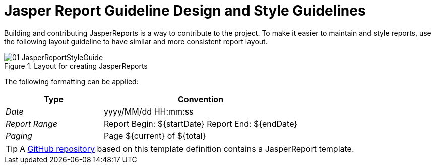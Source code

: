 
// Allow image rendering
:imagesdir: ../../images

= Jasper Report Guideline Design and Style Guidelines

Building and contributing JasperReports is a way to contribute to the project.
To make it easier to maintain and style reports, use the following layout guideline to have similar and more consistent report layout.

.Layout for creating JasperReports
image::reporting/01_JasperReportStyleGuide.png[]

The following formatting can be applied:

[,options="header", cols="5,10"]
|===
| Type           | Convention
| _Date_         | yyyy/MM/dd HH:mm:ss
| _Report Range_ | Report Begin: ${startDate} Report End: ${endDate}
| _Paging_       | Page ${current} of ${total}
|===

TIP: A link:https://github.com/opennms-forge/jasper-template[GitHub repository] based on this template definition  contains a JasperReport template.
